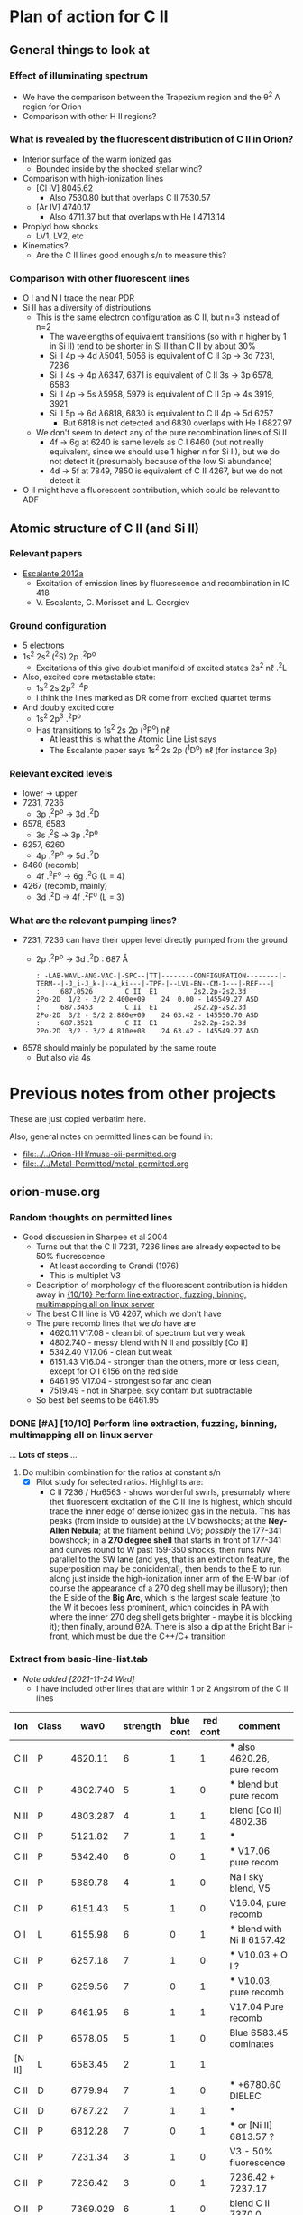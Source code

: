 
* Plan of action for C II


** General things to look at
*** Effect of illuminating spectrum
+ We have the comparison between the Trapezium region and the \theta^2 A region for Orion
+ Comparison with other H II regions?
*** What is revealed by the fluorescent distribution of C II in Orion?
+ Interior surface of the warm ionized gas
  + Bounded inside by the shocked stellar wind?
+ Comparison with high-ionization lines
  + [Cl IV] 8045.62
    + Also 7530.80 but that overlaps C II 7530.57
  + [Ar IV] 4740.17
    + Also 4711.37 but that overlaps with He I 4713.14
+ Proplyd bow shocks
  + LV1, LV2, etc
+ Kinematics?
  + Are the C II lines good enough s/n to measure this?
*** Comparison with other fluorescent lines
+ O I and N I trace the near PDR
+ Si II has a diversity of distributions
  + This is the same electron configuration as C II, but n=3 instead of n=2
    + The wavelengths of equivalent transitions (so with n higher by 1 in Si II) tend to be shorter in Si II than C II by about 30%
    + Si II 4p \to 4d \lambda5041, 5056 is equivalent of C II 3p \to 3d 7231, 7236
    + Si II 4s \to 4p \lambda6347, 6371 is equivalent of C II 3s \to 3p 6578, 6583
    + Si II 4p \to 5s \lambda5958, 5979 is equivalent of C II 3p \to 4s 3919, 3921
    + Si II 5p \to 6d \lambda6818, 6830 is equivalent to C II 4p \to 5d 6257
      + But 6818 is not detected and 6830 overlaps with He I 6827.97
  + We don't seem to detect any of the pure recombination lines of Si II
    + 4f \to 6g at 6240 is same levels as C I 6460 (but not really equivalent, since we should use 1 higher n for Si II), but we do not detect it (presumably because of the low Si abundance)
    + 4d \to 5f at 7849, 7850 is equivalent of C II 4267, but we do not detect it
+ O II might have a fluorescent contribution, which could be relevant to ADF

** Atomic structure of C II (and Si II) 

*** Relevant papers
+ [[https://ui.adsabs.harvard.edu/abs/2012MNRAS.426.2318E/abstract][Escalante:2012a]]
  + Excitation of emission lines by fluorescence and recombination in IC 418
  + V. Escalante, C. Morisset and L. Georgiev


*** Ground configuration
+ 5 electrons
+ 1s^2 2s^2 (^{2}S) 2p .^{2}P^o
  + Excitations of this give doublet manifold of excited states 2s^2 n\ell .^{2}L
+ Also, excited core metastable state:
  + 1s^2 2s 2p^2 .^{4}P
  + I think the lines marked as DR come from excited quartet terms
+ And doubly excited core
  + 1s^2 2p^3 .^{2}P^o
  + Has transitions to 1s^2 2s 2p (^{3}P^o) n\ell
    + At least this is what the Atomic Line List says
    + The Escalante paper says 1s^2 2s 2p (^{1}D^o) n\ell (for instance 3p)


*** Relevant excited levels
+ lower \to upper
+ 7231, 7236
  + 3p .^{2}P^o \to 3d .^{2}D
+ 6578, 6583
  + 3s .^{2}S \to 3p .^{2}P^o
+ 6257, 6260
  + 4p .^{2}P^o \to 5d .^{2}D
+ 6460 (recomb)
  + 4f .^{2}F^o \to 6g .^{2}G (L = 4)
+ 4267 (recomb, mainly)
  + 3d .^{2}D \to 4f .^{2}F^o (L = 3)
*** What are the relevant pumping lines?
+ 7231, 7236 can have their upper level directly pumped from the ground
  + 2p .^{2}P^o \to 3d .^{2}D : 687 \AA
    #+begin_example
          : -LAB-WAVL-ANG-VAC-|-SPC--|TT|--------CONFIGURATION--------|-TERM--|-J_i-J_k-|--A_ki---|-TPF-|--LVL-EN--CM-1---|-REF---|
          :     687.0526        C II  E1         2s2.2p-2s2.3d         2Po-2D  1/2 - 3/2 2.400e+09    24  0.00 - 145549.27 ASD	  
          :     687.3453        C II  E1         2s2.2p-2s2.3d         2Po-2D  3/2 - 5/2 2.880e+09    24 63.42 - 145550.70 ASD
          :     687.3521        C II  E1         2s2.2p-2s2.3d         2Po-2D  3/2 - 3/2 4.810e+08    24 63.42 - 145549.27 ASD
    #+end_example
+ 6578 should mainly be populated by the same route
  + But also via 4s

* Previous notes from other projects
These are just copied verbatim here.

Also, general notes on permitted lines can be found in:
+ [[file:../../Orion-HH/muse-oii-permitted.org]]
+ [[file:../../Metal-Permitted/metal-permitted.org]]



** orion-muse.org
*** Random thoughts on permitted lines
:LOGBOOK:
CLOCK: [2017-01-05 Thu 13:05]--[2017-01-09 Mon 19:46] => 102:41
:END:
+ Good discussion in Sharpee et al 2004
  + Turns out that the C II 7231, 7236 lines are already expected to be 50% fluorescence
    + At least according to Grandi (1976)
    + This is multiplet V3
  + Description of morphology of the fluorescent contribution is hidden away in [[id:347AC3EE-D131-4BEF-9A94-71DC9FFFD199][{10/10} Perform line extraction, fuzzing, binning, multimapping all on linux server]]
  + The best C II line is V6 4267, which we don't have
  + The pure recomb lines that we /do/ have are
    + 4620.11 V17.08 - clean bit of spectrum but very weak
    + 4802.740 - messy blend with N II and possibly [Co II]
    + 5342.40 V17.06 - clean but weak
    + 6151.43 V16.04 - stronger than the others, more or less clean, except for O I 6156 on the red side
    + 6461.95 V17.04 - strongest so far and clean
    + 7519.49 - not in Sharpee, sky contam but subtractable
  + So best bet seems to be 6461.95
*** DONE [#A] [10/10] Perform line extraction, fuzzing, binning, multimapping all on linux server
CLOSED: [2015-11-09 Mon 19:46]
:PROPERTIES:
:ID:       347AC3EE-D131-4BEF-9A94-71DC9FFFD199
:END:
:LOGBOOK:
- Note taken on [2015-11-09 Mon 19:46] \\
  This took forever!
:END:
...
*Lots of steps*
...
9. Do multibin combination for the ratios at constant s/n
   - [X] Pilot study for selected ratios.  Highlights are:
     - C II 7236 / H\alpha 6563 - shows wonderful swirls, presumably where thet fluorescent excitation of the C II line is highest, which should trace the inner edge of dense ionized gas in the nebula.  This has peaks (from inside to outside) at the LV bowshocks; at the *Ney-Allen Nebula*; at the filament behind LV6; /possibly/ the 177-341 bowshock; in a *270 degree shell* that starts in front of 177-341 and curves round to W past 159-350 shocks, then runs NW parallel to the SW lane (and yes, that is an extinction feature, the superposition may be conicidental), then bends to the E to run along just inside the high-ionization inner arm of the E-W bar (of course the appearance of a 270 deg shell may be illusory); then the E side of the *Big Arc*, which is the largest scale feature (to the W it becoes less prominent, which coincides in PA with where the inner 270 deg shell gets brighter - maybe it is blocking it); then finally, around \theta2A.  There is also a dip at the Bright Bar i-front, which must be due the C++/C+ transition
   
*** Extract from basic-line-list.tab
+ /Note added [2021-11-24 Wed]/
  + I have included other lines that are within 1 or 2 Angstrom of the C II lines
#+name: cii-line-list
| Ion      | Class |     wav0 | strength | blue cont | red cont | comment                      |
|----------+-------+----------+----------+-----------+----------+------------------------------|
| C II     | P     |  4620.11 |        6 |         1 |        1 | *** also 4620.26, pure recom |
| C II     | P     | 4802.740 |        5 |         1 |        0 | *** blend but pure recom     |
| N II     | P     | 4803.287 |        4 |         1 |        1 | blend [Co II] 4802.36        |
| C II     | P     |  5121.82 |        7 |         1 |        1 | ***                          |
| C II     | P     |  5342.40 |        6 |         0 |        1 | *** V17.06 pure recom        |
| C II     | P     |  5889.78 |        4 |         1 |        0 | Na I sky blend, V5           |
| C II     | P     |  6151.43 |        5 |         1 |        0 | V16.04, pure recomb          |
| O I      | L     |  6155.98 |        6 |         0 |        1 | * blend with Ni II 6157.42   |
| C II     | P     |  6257.18 |        7 |         1 |        0 | *** V10.03 + O I ?           |
| C II     | P     |  6259.56 |        7 |         0 |        1 | *** V10.03, pure recomb      |
| C II     | P     |  6461.95 |        6 |         1 |        1 | V17.04 Pure recomb           |
| C II     | P     |  6578.05 |        5 |         1 |        0 | Blue 6583.45 dominates       |
| [N II]   | L     |  6583.45 |        2 |         1 |        1 |                              |
| C II     | D     |  6779.94 |        7 |         1 |        0 | *** +6780.60 DIELEC          |
| C II     | D     |  6787.22 |        7 |         1 |        1 | ***                          |
| C II     | P     |  6812.28 |        7 |         0 |        1 | *** or [Ni II] 6813.57 ?     |
| C II     | P     |  7231.34 |        3 |         1 |        0 | V3 - 50% fluorescence        |
| C II     | P     |  7236.42 |        3 |         0 |        1 | 7236.42 + 7237.17            |
| O II     | P     | 7369.029 |        6 |         1 |        0 | blend C II 7370.0            |
| C II     | P     |  7519.49 |        6 |         1 |        0 | Plus Sky at 7524             |
| [Cl IV]  | U     |  7530.80 |        5 |         0 |        1 | blend C II 7530.57           |







** muse-oii-permitted.org
*** TODO Permitted lines
+ Extract O II and C II lines from MUSE
+ For the O II lines, we need to isolate the 4649 blend
+ For C II pure recomb lines 
  + We have 4620 supposedly ?!
    + Very weak and there may be another line at 4621
  + Also 4803 but blended with N II and [Co II]
  + 5342.40 - very weak
  + 6151.43 - might be good
  + 6461.96 - weak but should be clear
    + This is definitely the best bet for C II lines
    + Escalante:2012a have it being all recombination
    + Whereas 7231 and 7236 are 20 to 40% fluorescent in IC 418
+ N II lines
  + These are generally weak and must be a mixture of recombination and fluorescence
+ Si II lines
  + These are much stronger, also mixture
+ More O II lines from Manu/Adal
  + 4609, 4610 - Escalante:2012a says is 100% recombination
    + Terms are in LK coupling scheme
      + 3d 2D5/2–4f F[4]o7/2
      + 3d 2D3/2–4f F[2]o5/2
    + Unfortunately, there is an [Fe III] line at 4607
    + Also N II 4607 but that is weaker
    + 4607 to 4610 are blended in Manu and MUSE
    + The O II lines are well separated from [Fe III] in Adal
    + Discussed further below
  + 4596
+ [ ] Excitation of O II V1
  + Multiplet (quartet) is 3s ^4P \to 3p ^4D
    + Storey:2017a has more rigorous terminology
    + But backwards: UPPER \to LOWER
    + 2s^{2} 2p^{2}(.^{3}P) 3p .^{4}D_{o} \to  2s^{2} 2p^{2}(.^{3}P) 3s .^{4}P_{e}
    + ~2s22p2(3P)3p 4Do    -   2s22p2(3P)3s 4Pe~
    + E.g., 4649.13 is index 8790
  + Ground state is 2p3 ^4S
    + Resonant absorption 2p3 ^4S \to 3d ^4P (429.650 \to 429.716 \AA)
      + so that is 2.12 Rydbergs
    + Followed by decay to 3p terms
    + Need to make a diagram and work out if it is feasible
  + Velocity gradients in Big Arc will tend to make fluorescence more efficient
  + Interestingly, the analogous N I multiplet is at 8680-8719
    + N I and O II are identical in electron configuration
    + We see all these lines nicely in the MUSE data
    + They are all at least 95% fluoresced
    + [ ] We could look at the equivalent of the 3d-4f lines in N I
+ Case of the 3d-4f lines
  + These should not have a fluorescent component
    + /except that maybe they might if intercombination lines are important/
  + But they give the same abundances as the other lines (in Eduardo HH 529 data)
  + Strongest lines:
    + 4303.8: I \approx 0.63e-4 Hb  (Escalante:2013a)
      + Compare with 4649 \approx 6.7e-4 Hb
        + ODell:2010a have 4959/Hb = 0.7 to 1.0 in slits 10 and 11, which cover area of Adal's slit 6
        + Adal has 4649/4959 = 10 \to 12 times 1e-4
        + Eduardo (cut 2) has I(4649.13) = 11.4 in nebula and 24 in shock !!
      + Eduardo 4959/Hb in cut 2
        + 1.15 in nebula
        + 1.67 in shock
      + Seen in Manu data - about 5 times weaker than 4317 and 4320 (3s ^4P - 3p ^4P)
        + Which are themselves about 4 times weaker than V1
        + E.g., Manu has 4649 = 1.13 x cont
        + I(4304) = 0.01 x cont, so 13 x weaker than 4649 => I(4304) = 0.77 1e-4 I(Hb)
        + Within the errors, this is consistent with Escalante predicted, especially if we add in the 4303.5 contribution: 0.09 + 0.63 = 0.72
      + Observed in Eduardo: I = 2.0 (cut 3) and 2.1 (cut 2 neb), and 4.6 (cut 2 shock) !!!
    + 4277 complex
      + Strongest component: 4275.5 with predicted I = 0.84
        + Blended with [Fe II] 4276.84 in Manu
        + Observed in Eduardo with observed I = 1.6
    + 4609.3: predicted I \approx 0.66e-4 Hb  (Escalante:2013a)
      + Also, weaker component at 4610.2
      + Seen in Manu, but blend with [Fe III] 4607
      + Very well isolated in Adal: I(4609) = 1e-4 I(4959)
      + So this has observed intensity that maybe is slightly higher than predicted (by about 30%)
+ What states can we have
  + 3 outer electrons
  + Ground state is 2p^3 ^4S
    + 2S+1 = 4 => S = 3/2 so all 3 spins are aligned
    + L=0 so J = 3/2
  + Pumped state: one electron goes from 2p \to 3d
    + L = 0 \to 1 for E1 transition so must be a ^4P state
    + In fact *only* ^4P levels can be directly pumped from ground
      + At least I would have thought, although Escalante also mention ^4S \to ^4D transition, which has \Delta L = 2, so must be quadrupole
    + So 2p^2 3d ^4P has L=1, S=3/2, J= 5/2, 3/2, 1/2
  + If we pump the 3d .^{4}P level then we need the transition
    + 3d .^{4}P_{e} \to 3p .^{4}D_{o} in order to populate the upper level of V1
    + Storey has the following components:
      |  IND |     wav | 2JI | 2JF | Other         | Manu  |
      |------+---------+-----+-----+---------------+-------|
      | 8494 | 3864.13 |   1 |   1 | Si II 3863    | Blend |
      | 8493 | 3872.44 |   1 |   3 | [Ne III] 3869 |       |
      | 8515 | 3874.09 |   3 |   1 | He I 3878     |       |
      | 8514 | 3882.45 |   3 |   3 | H I 3889      | ?     |
      | 8566 | 3893.52 |   5 |   3 | H I 3889      |       |
      | 8513 | 3896.30 |   3 |   5 |               | faint |
      | 8565 | 3907.45 |   5 |   5 |               | yes   |
      | 8564 | 3926.58 |   5 |   7 | He I 3927     |       |
    + Unfortunately, most will be blended with other lines
  + We should also get another route down via 3p .^{4}S:
    + 3d .^{4}P_{e} \to 3p .^{4}S_{o} followed by 3p .^{4}S_{o} \to 3s .^{4}P_{e}
      + which ends at same lower level as V1
    + 3d .^{4}P_{e} \to 3p .^{4}S_{o} or ~2s22p2(3P)3d 4Pe    -   2s22p2(3P)3p 4So~
      |  IND |     wav | 2JI | 2JF | Other                    | Manu   | MUSE   | Adal              |
      |------+---------+-----+-----+--------------------------+--------+--------+-------------------|
      | 8489 | 4890.86 |   1 |   3 | [Fe II] 4890             | Blend? | Blend? | weak but resolved |
      | 8507 | 4906.83 |   3 |   3 | [Fe II] 4905             | Blend? | Blend  | Weak              |
      | 8559 | 4924.53 |   5 |   3 | He I 4922, [Fe III] 4925 | Blend? | No     | Possibly          |
    + 3p .^{4}S_{o} \to 3s .^{4}P_{e} or ~2s22p2(3P)3p 4So    -   2s22p2(3P)3s 4Pe~
      |  IND |     wav | 2JI | 2JF | Other       | Manu |
      |------+---------+-----+-----+-------------+------|
      | 8730 | 3712.74 |   3 |   1 | H I 3712    | No   |
      | 8729 | 3727.32 |   3 |   3 | [O II] 3726 | No   |
      | 8728 | 3749.48 |   3 |   5 | H I 3750    | No   |
    + So this is the *cursed multiplet* - no chance of ever seeing it
